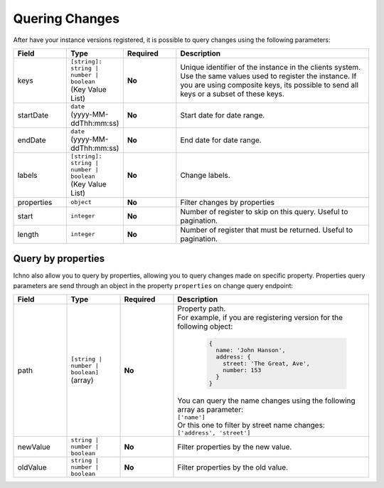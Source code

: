 Quering Changes
---------------

After have your instance versions registered, it is possible to query changes using the following parameters:

.. list-table::
   :widths: 15 15 15 55
   :header-rows: 1

   * - Field
     - Type
     - Required
     - Description
   * - keys
     - | ``[string]: string | number | boolean``
       | (Key Value List)
     - **No**
     - | Unique identifier of the instance in the clients system. Use the same values used to register the instance. If you are using composite keys, its possible to send all keys or a subset of these keys.
   * - startDate
     - | ``date``
       | (yyyy-MM-ddThh:mm:ss)
     - **No**
     - | Start date for date range.
   * - endDate
     - | ``date``
       | (yyyy-MM-ddThh:mm:ss)
     - **No**
     - | End date for date range.
   * - labels
     - | ``[string]: string | number | boolean``
       | (Key Value List)
     - **No**
     - | Change labels.
   * - properties
     - | ``object``
     - **No**
     - Filter changes by properties
   * - start
     - | ``integer``
     - **No**
     - Number of register to skip on this query. Useful to pagination.
   * - length
     - | ``integer``
     - **No**
     - Number of register that must be returned. Useful to pagination.
     
Query by properties
^^^^^^^^^^^^^^^^^^^

Ichno also allow you to query by properties, allowing you to query changes made on specific property. Properties query parameters are send through an object in the property ``properties`` on change query endpoint:

.. list-table::
    :widths: 15 15 15 55
    :header-rows: 1

    * - Field
      - Type
      - Required
      - Description
    * - path
      - | ``[string | number | boolean]``
        | (array)
      - **No**
      - | Property path. 
        | For example, if you are registering version for the following object:
          
          ..  code-block:: javascript

              {
                name: 'John Hanson',
                address: {
                  street: 'The Great, Ave',
                  number: 153
                }
              }
          
        | You can query the name changes using the following array as parameter:
        | ``['name']``
        | Or this one to filter by street name changes:
        | ``['address', 'street']``
    * - newValue
      - | ``string | number | boolean``
      - **No**
      - | Filter properties by the new value.
    * - oldValue
      - | ``string | number | boolean``
      - **No**
      - | Filter properties by the old value.